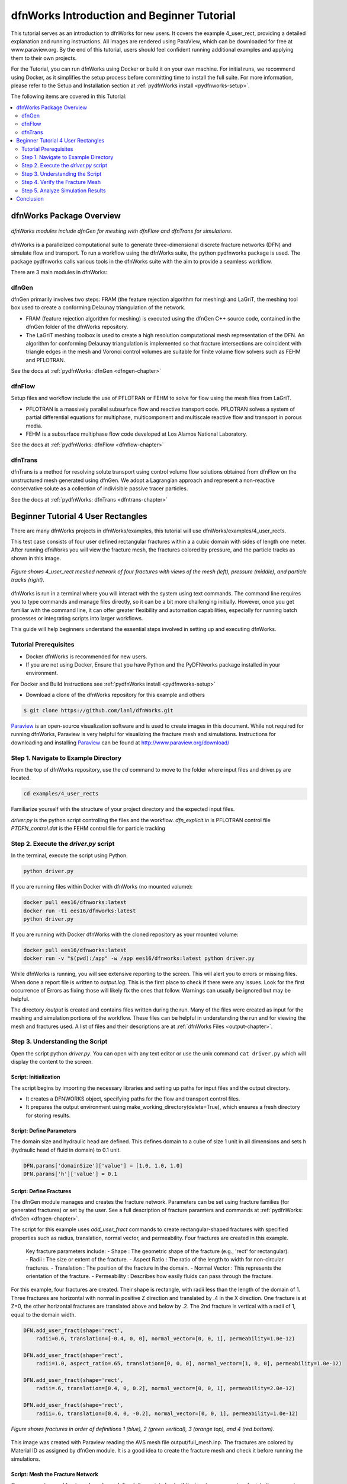 
dfnWorks Introduction and Beginner Tutorial
==============================================

This tutorial serves as an introduction to dfnWorks for new users. It covers the example 4_user_rect, providing a detailed explanation and running instructions. All images are rendered using ParaView, which can be downloaded for free at www.paraview.org. By the end of this tutorial, users should feel confident running additional examples and applying them to their own projects. 

For the Tutorial, you can run dfnWorks using Docker or build it on your own machine. For initial runs, we recommend using Docker, as it simplifies the setup process before committing time to install the full suite. For more information, please refer to the Setup and Installation section at :ref:`pydfnWorks install <pydfnworks-setup>`.
 

The following items are covered in this Tutorial:

.. contents::
   :depth: 2
   :local:


dfnWorks Package Overview
--------------------------


.. figure:: figures/dfnworks_pdf_modules_copy.png
   :scale: 50 % 
   :alt: alternate text
   :align: center


   *dfnWorks modules include dfnGen for meshing with dfnFlow and dfnTrans for simulations.*



dfnWorks is a parallelized computational suite to generate three-dimensional discrete fracture networks (DFN) and simulate flow and transport. To run a workflow using the dfnWorks suite, the python pydfnworks package is used. The package pydfnworks calls
various tools in the dfnWorks suite with the aim to provide a seamless workflow. 

There are 3 main modules in dfnWorks:


dfnGen 
~~~~~~~~~~~~~~~~~

dfnGen primarily involves two steps: FRAM (the feature rejection algorithm for meshing) and LaGriT, the meshing tool box used to create a conforming Delaunay triangulation of the network.

-	FRAM (feature rejection algorithm for meshing) is executed using the dfnGen C++ source code, contained in the dfnGen folder of the dfnWorks repository.
-	The LaGriT meshing toolbox is used to create a high resolution computational mesh representation of the DFN. An algorithm for conforming Delaunay triangulation is implemented so that fracture intersections are coincident with triangle edges in the mesh and Voronoi control volumes are suitable for finite volume flow solvers such as FEHM and PFLOTRAN.

See the docs at :ref:`pydfnWorks: dfnGen <dfngen-chapter>`


dfnFlow 
~~~~~~~~~~~~~~~~~~~~

Setup files and workflow include the use of PFLOTRAN or FEHM to solve for flow using the mesh files from LaGriT.

-	PFLOTRAN is a massively parallel subsurface flow and reactive transport code. PFLOTRAN solves a system of partial differential equations for multiphase, multicomponent and multiscale reactive flow and transport in porous media. 
- FEHM is a subsurface multiphase flow code developed at Los Alamos National Laboratory.

See the docs at :ref:`pydfnWorks: dfnFlow <dfnflow-chapter>`


dfnTrans 
~~~~~~~~~~~~~~~~~~~~~


dfnTrans is a method for resolving solute transport using control volume flow solutions obtained from dfnFlow on the unstructured mesh generated using dfnGen. We adopt a Lagrangian approach and represent a non-reactive conservative solute as a collection of indivisible passive tracer particles.

See the docs at :ref:`pydfnWorks: dfnTrans <dfntrans-chapter>`



Beginner Tutorial 4 User Rectangles
------------------------------------

There are many dfnWorks projects in dfnWorks/examples, this tutorial will use dfnWorks/examples/4_user_rects.

This test case consists of four user defined rectangular fractures within a a cubic domain with sides of length one meter. After running dfnWorks you will view the fracture mesh, the fractures colored by pressure, and the particle tracks as shown in this image. 


.. figure:: figures/4_user_rectangles.png
   :height: 350px 
   :alt: 3 views of 4_user_rect 
   :align: center
	
   *Figure shows 4_user_rect  meshed network of four fractures with views of the mesh (left), pressure (middle), and particle tracks (right).*


dfnWorks is run in a terminal where you will interact with the system using text commands. The command line requires you to type commands and manage files directly, so it can be a bit more challenging initially. However, once you get familiar with the command line, it can offer greater flexibility and automation capabilities, especially for running batch processes or integrating scripts into larger workflows.

This guide will help beginners understand the essential steps involved in setting up and executing dfnWorks. 



Tutorial Prerequisites
~~~~~~~~~~~~~~~~~~~~~~~~~~~


- Docker dfnWorks is recommended for new users.
- If you are not using Docker, Ensure that you have Python and the PyDFNworks package installed in your environment.

For Docker and Build Instructions see :ref:`pydfnWorks install <pydfnworks-setup>`
 
- Download a clone of the dfnWorks repository for this example and others 

.. code-block:: bash

    $ git clone https://github.com/lanl/dfnWorks.git



Paraview_ is an open-source visualization software and is used to create images in this document. 
While not required for running dfnWorks, Paraview is very helpful for visualizing the fracture mesh and simulations.
Instructions for downloading and installing Paraview_ can be found at http://www.paraview.org/download/ 

.. _Paraview: http://www.paraview.org




Step 1. Navigate to Example Directory
~~~~~~~~~~~~~~~~~~~~~~~~~~~~~~~~~~~~~~~~~~

From the top of dfnWorks repository, use the `cd` command to move to the folder where input files and driver.py are located. 

.. code-block:: bash

    cd examples/4_user_rects


Familiarize yourself with the structure of your project directory and the expected input files.

`driver.py` is the python script controlling the files and the workflow.
`dfn_explicit.in` is PFLOTRAN control file
`PTDFN_control.dat` is the FEHM control file for particle tracking


Step 2. Execute the `driver.py` script 
~~~~~~~~~~~~~~~~~~~~~~~~~~~~~~~~~~~~~~~~~~

In the terminal, execute the script using Python.

.. code-block:: bash

    python driver.py


If you are running files within Docker with dfnWorks (no mounted volume):

.. code-block:: bash

    docker pull ees16/dfnworks:latest
    docker run -ti ees16/dfnworks:latest
    python driver.py


If you are running with Docker dfnWorks with the cloned repository as your mounted volume:

.. code-block:: bash

    docker pull ees16/dfnworks:latest
    docker run -v "$(pwd):/app" -w /app ees16/dfnworks:latest python driver.py


While dfnWorks is running, you will see extensive reporting to the screen. This will alert you to errors or missing files. When done a report file is written to `output.log`. This is the first place to check if there were any issues. Look for the first occurrence of Errors as fixing those will likely fix the ones that follow. Warnings can usually be ignored but may be helpful.

The directory `/output` is created and contains files written during the run. Many of the files were created as input for the meshing and simulation portions of the workflow. These files can be helpful in understanding the run and for viewing the mesh and fractures used.
A list of files and their descriptions are at :ref:`dfnWorks Files <output-chapter>`.



Step 3. Understanding the Script 
~~~~~~~~~~~~~~~~~~~~~~~~~~~~~~~~~~~~~~~~~~

Open the script python `driver.py`. You can open with any text editor or use the unix command ``cat driver.py`` which will display the content to the screen.


Script: Initialization
^^^^^^^^^^^^^^^^^^^^^^^^^^

The script begins by importing the necessary libraries and setting up paths for input files and the output directory. 

- It creates a DFNWORKS object, specifying paths for the flow and transport control files. 
- It prepares the output environment using make_working_directory(delete=True), which ensures a fresh directory for storing results. 


Script: Define Parameters
^^^^^^^^^^^^^^^^^^^^^^^^^^

The domain size and hydraulic head are defined. This defines domain to a cube of size 1 unit in all dimensions and sets h (hydraulic head of fluid in domain) to 0.1 unit.

.. code-block:: python

    DFN.params['domainSize']['value'] = [1.0, 1.0, 1.0] 
    DFN.params['h']['value'] = 0.1  


Script: Define Fractures
^^^^^^^^^^^^^^^^^^^^^^^^^^

The dfnGen module manages and creates the fracture network. Parameters can be set using fracture families (for generated fractures) or set by the user. See a full description of fracture paramters and commands at :ref:`pydfnWorks: dfnGen <dfngen-chapter>`. 

The script for this example uses `add_user_fract` commands to create rectangular-shaped fractures with specified properties such as radius, translation, normal vector, and permeability. Four fractures are created in this example.

    Key fracture parameters include: 
    - Shape : The geometric shape of the fracture (e.g., 'rect' for rectangular). 
    - Radii : The size or extent of the fracture. 
    - Aspect Ratio : The ratio of the length to width for non-circular fractures. 
    - Translation : The position of the fracture in the domain. 
    - Normal Vector : This represents the orientation of the fracture. 
    - Permeability : Describes how easily fluids can pass through the fracture. 


For this example, four fractures are created. Their shape is rectangle, with radii less than the length of the domain of 1. Three fractures are horizontal with normal in positive Z direction and translated  by .4 in the X direction. One fracture is at Z=0, the other horizontal fractures are translated above and below by .2. The 2nd fracture is vertical with a radii of 1, equal to the domain width. 

.. code-block:: python

    DFN.add_user_fract(shape='rect',
        radii=0.6, translation=[-0.4, 0, 0], normal_vector=[0, 0, 1], permeability=1.0e-12)

    DFN.add_user_fract(shape='rect',
        radii=1.0, aspect_ratio=.65, translation=[0, 0, 0], normal_vector=[1, 0, 0], permeability=1.0e-12)

    DFN.add_user_fract(shape='rect',
        radii=.6, translation=[0.4, 0, 0.2], normal_vector=[0, 0, 1], permeability=2.0e-12)

    DFN.add_user_fract(shape='rect',
        radii=.6, translation=[0.4, 0, -0.2], normal_vector=[0, 0, 1], permeability=1.0e-12)



.. figure:: figures/tut1_polys_setup.png
   :width: 500px
   :alt: fracture setup 
   :align: center

   *Figure shows fractures in order of definitions 1 (blue), 2 (green vertical), 3 (orange top), and 4 (red bottom).*


This image was created with Paraview reading the AVS mesh file output/full_mesh.inp. The fractures are colored by Material ID as assigned by dfnGen module. It is a good idea to create the fracture mesh and check it before running the simulations.  




Script: Mesh the Fracture Network
^^^^^^^^^^^^^^^^^^^^^^^^^^^^^^^^^^^^

Once parameters and fractures have been defined, the script checks if the inputs are correct and prints the parameters of the domain for verification.  If everything checks ok, the `create_network()` method generates the fracture network based on the defined parameters.

It is recommended that you stop driver.py after `create_network()` but before calling the simulations. Ensure the mesh and all checks are good and as expected.  Observe output screen reports and the output log file, all tests should output "Test passed". Any tests which ouput "TEST FAILED" must be debugged.

Viewing the the mesh and program output files will allow simple mistakes to be fixed. 
Checking the output log file to screen and file `output.log`, the mesh reports look as expected:
 

Script: Run Simulations  
^^^^^^^^^^^^^^^^^^^^^^^^^^^^


Once the mesh looks good, executes flow and transport simulations using dfn_flow() and dfn_trans(). Simple runs can  provide insights into the behavior of fluids  within the fractured network.  

View the dfnFlow_file '/dfn_explicit.in'. This is a PFLOTRAN input file.  High pressure (red) Dirichlet boundary conditions are applied on the edge of the single fracture along the boundary x = -0.5, and low pressure (blue) boundary conditions are applied on the edges of the two fractures at the boundary x = 0.5. 


View the dfnTrans_file '/PTDFN_control.dat.  Particles are inserted uniformly along the inlet fracture on the left side of the image. Particles exit the domain through the two horizontal fractures on the right side of the image. 



Step 4. Verify the Fracture Mesh 
~~~~~~~~~~~~~~~~~~~~~~~~~~~~~~~~~~~~~~~~~~

Upon completion of the script, output files will be created in the specified `output` directory. Review these files to analyze your DFN simulation results. See full description of files at files.rst

After generation, verify the mesh quality using the mesh quality tools available in the interface. Look for warnings or errors that may indicate issues with element quality or aspect ratios.

Viewing the the mesh and program output files will allow simple mistakes to be fixed.
Checking the output log file to screen and file `output.log`, the mesh reports look as expected:


.. code-block:: bash

     Meshing DFN using LaGriT : Starting
     ================================================================================
     --> Computing mesh resolution function
     --> Variable Mesh Resolution Selected
     *** Minimum distance [m] from intersection with constant resolution h/2 : 0.05
     *** Maximum distance [m] from intersection variable resolution : 1.0
     *** Upper bound on resolution [m] : 1.00


Additional output information and log files are written in the `output` directory. Checking the report in `output/dfngen_logfile.txt` the following information confirms the DFN mesh was created with no Errors. Note extra files are written to aid evaluations if needed.


.. code-block:: bash

    [2025-03-06 17:15:01] INFO: 4 Fractures Accepted (Before Isolated Fracture Removal)
    [2025-03-06 17:15:01] INFO: 4 Final Fractures (After Isolated Fracture Removal)
    [2025-03-06 17:15:01] INFO: /app/output/dfnGen_output
    [2025-03-06 17:15:01] INFO: Writing /app/output/dfnGen_output/../params.txt
    [2025-03-06 17:15:01] INFO: Writing Radii File (radii.dat)
    [2025-03-06 17:15:01] INFO: Writing Rejection Statistics File (rejections.dat)
    [2025-03-06 17:15:01] INFO: Writing Family Definitions File (families.dat)
    [2025-03-06 17:15:02] INFO: Writing Fracture Translations File (translations.dat)
    [2025-03-06 17:15:02] INFO: Writing Connectivity Data (connectivity.dat)
    [2025-03-06 17:15:02] INFO: Writing Rotation Data File (poly_info.dat)
    [2025-03-06 17:15:02] INFO: Writing Normal Vectors into File (normal_vectors.dat)
    [2025-03-06 17:15:02] INFO: Writing Rotation Data File (rejectsPerAttempt.dat)
    [2025-03-06 17:15:02] INFO: DFNGen - Complete


.. figure:: figures/tut1_mesh_lines.png
   :width: 500px 
   :alt: fracture mesh
   :align: center


   *Figure shows the meshed fractures colored by the fracture ID.*


.. figure:: figures/tut1_mesh_no_poly2.png
   :width: 500px 
   :alt: fracture intersections
   :align: center


   *Figure shows the intersections in the  meshed fractures.*



Step 5. Analyze Simulation Results 
~~~~~~~~~~~~~~~~~~~~~~~~~~~~~~~~~~~~~~~~~~



View `output.log` to verify the dfnFlow module was successful and result files were written.

.. code-block:: bash

    2025-03-06 17:15:04,156 INFO --> Running PFLOTRAN
    2025-03-06 17:15:04,157 INFO --> Running: /dfnWorks/lib/petsc/arch-linux2-c-debug/bin/mpirun -np 4 /dfnWorks/bin/pflotran -pflotranin dfn_explicit.in
    2025-03-06 17:15:04,924 INFO --> Processing file: dfn_explicit-000.vtk
    2025-03-06 17:15:04,933 INFO --> Processing file: dfn_explicit-001.vtk
    2025-03-06 17:15:04,941 INFO --> Parsing PFLOTRAN output complete
    2025-03-06 17:15:05,112 INFO ====================================================
    2025-03-06 17:15:05,113 INFO dfnFlow Complete
    2025-03-06 17:15:05,113 INFO Time Required for dfnFlow 1.0802464485168457 seconds 

Read the PFLOTRAN result file `output/parsed_vtk/dfn_explicit-001.vtk` into Paraview and select pressure to view.
High pressure (red) is shown on the edge of the single fracture along the boundary x = -0.5, and low pressure (blue) boundary conditions are applied on the edges of the two fractures at the boundary x = 0.5.


.. figure:: figures/tut1_liq_pressure_002.png
   :width: 500px 
   :alt: fracture pressure
   :align: center


   *Figure shows the fracture surfaces colored by liquid pressure*



View `output.log` to verify the dfnTrans module was successful and result files were written. Note directory and file names may change due to code development. Check the log to confirm names used.

.. code-block:: bash

    2025-03-06 17:15:05,119 INFO --> dfnTrans is running from: PTDFN_control.dat
    2025-03-06 17:15:05,120 INFO --> Checking DFNTrans Parameters
    2025-03-06 17:15:05,122 INFO --> All files required for dfnTrans have been found in current directory
    2025-03-06 17:15:05,122 INFO --> Checking Initial Conditions Complete
    2025-03-06 17:15:05,630 INFO ================================================================================
    2025-03-06 17:15:05,630 INFO dfnTrans Complete



Read the particle files `output/traj/trajectories/part_1.inp, ... part_10.inp`` into Paraview in addition to the mesh. You can view the particle lines with "wireframe" and expand the line width. These lines are colored by the fracture ID, also view velocity for good views.

View shows particles uniform along the inlet fracture on the left side of the image. Particles exit the domain through the two horizontal fractures on the right side of the image. Due to the stochastic nature of the particle tracking algorithm, your pathlines might not be exactly the same as in this image. 


.. figure:: figures/tut1_parts_fracture.png
   :width: 500px 
   :alt: fracture intersections
   :align: center


   *Figure shows the fracture surfaces with  particle lines colored by the fracture ID.*






Conclusion
------------------------------------------

You have successfully run a basic simulation using the `driver.py` script in dfnWorks! As you become more familiar with the setup, you can start experimenting with different fracture characteristics, domain sizes, and simulation parameters to further explore subsurface flow dynamics in fractured media.


For Additional Resources you can browse the online docs including examples, module descriptions, and the pydfnworks code descriptions.
The Publications are a good source of applications and discussions. Consider joining community forums and user groups for support and to share experiences with dfnWorks users.

Feel free to reach out if you have any questions or need further assistance with your simulation!


